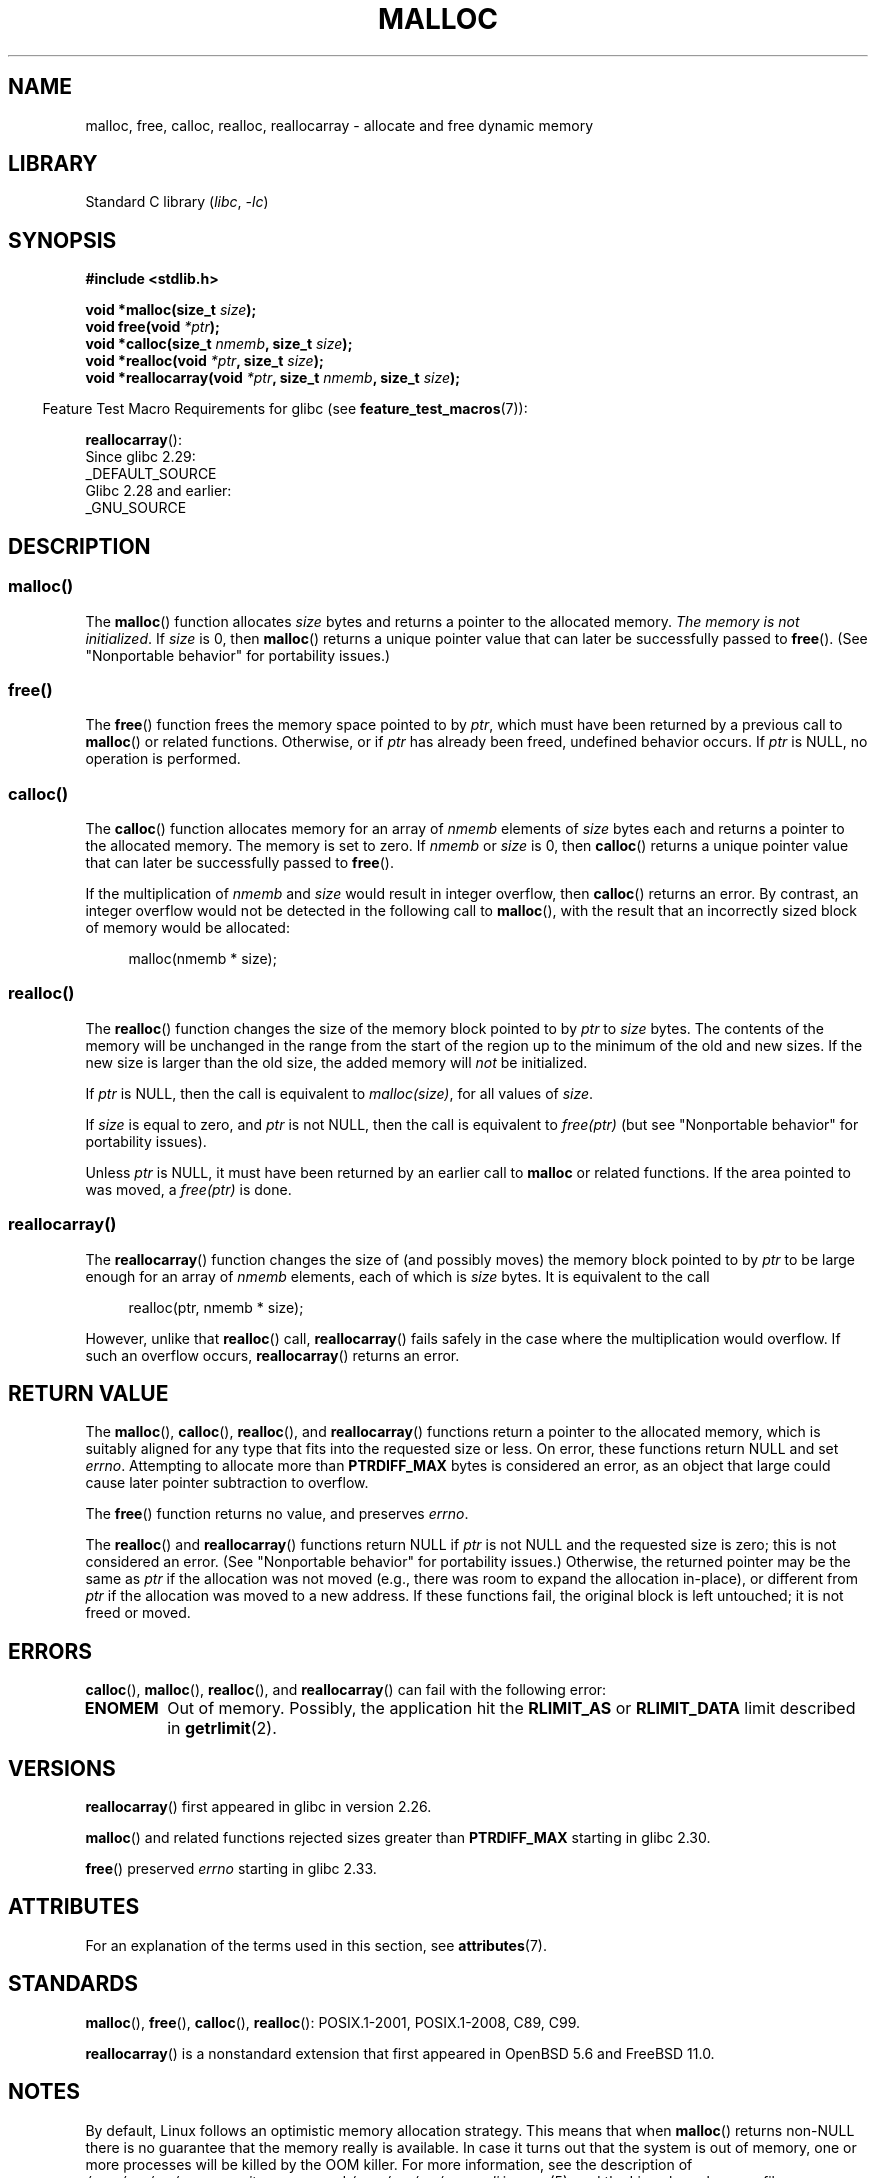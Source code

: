 .\" Copyright (c) 1993 by Thomas Koenig (ig25@rz.uni-karlsruhe.de)
.\" and Copyright i2007, 2012, 2018, Michael Kerrisk <mtk.manpages@gmail.com>
.\"
.\" SPDX-License-Identifier: Linux-man-pages-copyleft
.\"
.\" Modified Sat Jul 24 19:00:59 1993 by Rik Faith (faith@cs.unc.edu)
.\" Clarification concerning realloc, iwj10@cus.cam.ac.uk (Ian Jackson), 950701
.\" Documented MALLOC_CHECK_, Wolfram Gloger (wmglo@dent.med.uni-muenchen.de)
.\" 2007-09-15 mtk: added notes on malloc()'s use of sbrk() and mmap().
.\"
.\" FIXME . Review http://austingroupbugs.net/view.php?id=374
.\" to see what changes are required on this page.
.\"
.TH MALLOC 3  2021-03-22 "GNU" "Linux Programmer's Manual"
.SH NAME
malloc, free, calloc, realloc, reallocarray \- allocate and free dynamic memory
.SH LIBRARY
Standard C library
.RI ( libc ", " \-lc )
.SH SYNOPSIS
.nf
.B #include <stdlib.h>
.PP
.BI "void *malloc(size_t " "size" );
.BI "void free(void " "*ptr" );
.BI "void *calloc(size_t " "nmemb" ", size_t " "size" );
.BI "void *realloc(void " "*ptr" ", size_t "  "size" );
.BI "void *reallocarray(void " "*ptr" ", size_t " nmemb ", size_t "  "size" );
.fi
.PP
.RS -4
Feature Test Macro Requirements for glibc (see
.BR feature_test_macros (7)):
.RE
.PP
.BR reallocarray ():
.nf
    Since glibc 2.29:
        _DEFAULT_SOURCE
    Glibc 2.28 and earlier:
        _GNU_SOURCE
.fi
.SH DESCRIPTION
.SS malloc()
The
.BR malloc ()
function allocates
.I size
bytes and returns a pointer to the allocated memory.
.IR "The memory is not initialized" .
If
.I size
is 0, then
.BR malloc ()
returns a unique pointer value that can later be successfully passed to
.BR free ().
(See "Nonportable behavior" for portability issues.)
.SS free()
The
.BR free ()
function frees the memory space pointed to by
.IR ptr ,
which must have been returned by a previous call to
.BR malloc ()
or related functions.
Otherwise, or if
.I ptr
has already been freed, undefined behavior occurs.
If
.I ptr
is NULL, no operation is performed.
.SS calloc()
The
.BR calloc ()
function allocates memory for an array of
.I nmemb
elements of
.I size
bytes each and returns a pointer to the allocated memory.
The memory is set to zero.
If
.I nmemb
or
.I size
is 0, then
.BR calloc ()
returns a unique pointer value that can later be successfully passed to
.BR free ().
.PP
If the multiplication of
.I nmemb
and
.I size
would result in integer overflow, then
.BR calloc ()
returns an error.
By contrast,
an integer overflow would not be detected in the following call to
.BR malloc (),
with the result that an incorrectly sized block of memory would be allocated:
.PP
.in +4n
.EX
malloc(nmemb * size);
.EE
.in
.SS realloc()
The
.BR realloc ()
function changes the size of the memory block pointed to by
.I ptr
to
.I size
bytes.
The contents of the memory
will be unchanged in the range from the start of the region
up to the minimum of the old and new sizes.
If the new size is larger than the old size, the added memory will
.I not
be initialized.
.PP
If
.I ptr
is NULL, then the call is equivalent to
.IR malloc(size) ,
for all values of
.IR size .
.PP
If
.I size
is equal to zero,
and
.I ptr
is not NULL, then the call is equivalent to
.I free(ptr)
(but see "Nonportable behavior" for portability issues).
.PP
Unless
.I ptr
is NULL, it must have been returned by an earlier call to
.B malloc
or related functions.
If the area pointed to was moved, a
.I free(ptr)
is done.
.SS reallocarray()
The
.BR reallocarray ()
function changes the size of (and possibly moves)
the memory block pointed to by
.I ptr
to be large enough for an array of
.I nmemb
elements, each of which is
.I size
bytes.
It is equivalent to the call
.PP
.in +4n
.EX
realloc(ptr, nmemb * size);
.EE
.in
.PP
However, unlike that
.BR realloc ()
call,
.BR reallocarray ()
fails safely in the case where the multiplication would overflow.
If such an overflow occurs,
.BR reallocarray ()
returns an error.
.SH RETURN VALUE
The
.BR malloc (),
.BR calloc (),
.BR realloc (),
and
.BR reallocarray ()
functions return a pointer to the allocated memory,
which is suitably aligned for any type that fits into
the requested size or less.
On error, these functions return NULL and set
.IR errno .
Attempting to allocate more than
.B PTRDIFF_MAX
bytes is considered an error, as an object that large
could cause later pointer subtraction to overflow.
.PP
The
.BR free ()
function returns no value, and preserves
.IR errno .
.PP
The
.BR realloc ()
and
.BR reallocarray ()
functions return NULL if
.I ptr
is not NULL and the requested size is zero;
this is not considered an error.
(See "Nonportable behavior" for portability issues.)
Otherwise, the returned pointer may be the same as
.I ptr
if the allocation was not moved
(e.g., there was room to expand the allocation in-place), or different from
.I ptr
if the allocation was moved to a new address.
If these functions fail,
the original block is left untouched; it is not freed or moved.
.SH ERRORS
.BR calloc (),
.BR malloc (),
.BR realloc (),
and
.BR reallocarray ()
can fail with the following error:
.TP
.B ENOMEM
Out of memory.
Possibly, the application hit the
.B RLIMIT_AS
or
.B RLIMIT_DATA
limit described in
.BR getrlimit (2).
.SH VERSIONS
.BR reallocarray ()
first appeared in glibc in version 2.26.
.PP
.BR malloc ()
and related functions rejected sizes greater than
.B PTRDIFF_MAX
starting in glibc 2.30.
.PP
.BR free ()
preserved
.I errno
starting in glibc 2.33.
.SH ATTRIBUTES
For an explanation of the terms used in this section, see
.BR attributes (7).
.ad l
.nh
.TS
allbox;
lbx lb lb
l l l.
Interface	Attribute	Value
T{
.BR malloc (),
.BR free (),
.BR calloc (),
.BR realloc ()
T}	Thread safety	MT-Safe
.TE
.hy
.ad
.sp 1
.SH STANDARDS
.BR malloc (),
.BR free (),
.BR calloc (),
.BR realloc ():
POSIX.1-2001, POSIX.1-2008, C89, C99.
.PP
.BR reallocarray ()
is a nonstandard extension that first appeared in OpenBSD 5.6 and FreeBSD 11.0.
.SH NOTES
By default, Linux follows an optimistic memory allocation strategy.
This means that when
.BR malloc ()
returns non-NULL there is no guarantee that the memory really
is available.
In case it turns out that the system is out of memory,
one or more processes will be killed by the OOM killer.
For more information, see the description of
.I /proc/sys/vm/overcommit_memory
and
.I /proc/sys/vm/oom_adj
in
.BR proc (5),
and the Linux kernel source file
.IR Documentation/vm/overcommit\-accounting.rst .
.PP
Normally,
.BR malloc ()
allocates memory from the heap, and adjusts the size of the heap
as required, using
.BR sbrk (2).
When allocating blocks of memory larger than
.B MMAP_THRESHOLD
bytes, the glibc
.BR malloc ()
implementation allocates the memory as a private anonymous mapping using
.BR mmap (2).
.B MMAP_THRESHOLD
is 128\ kB by default, but is adjustable using
.BR mallopt (3).
Prior to Linux 4.7
allocations performed using
.BR mmap (2)
were unaffected by the
.B RLIMIT_DATA
resource limit;
since Linux 4.7, this limit is also enforced for allocations performed using
.BR mmap (2).
.PP
To avoid corruption in multithreaded applications,
mutexes are used internally to protect the memory-management
data structures employed by these functions.
In a multithreaded application in which threads simultaneously
allocate and free memory,
there could be contention for these mutexes.
To scalably handle memory allocation in multithreaded applications,
glibc creates additional
.I memory allocation arenas
if mutex contention is detected.
Each arena is a large region of memory that is internally allocated
by the system
(using
.BR brk (2)
or
.BR mmap (2)),
and managed with its own mutexes.
.PP
If your program uses a private memory allocator,
it should do so by replacing
.BR malloc (),
.BR free (),
.BR calloc (),
and
.BR realloc ().
The replacement functions must implement the documented glibc behaviors,
including
.I errno
handling, size-zero allocations, and overflow checking;
otherwise, other library routines may crash or operate incorrectly.
For example, if the replacement
.IR free ()
does not preserve errno, then seemingly unrelated library routines may
fail without having a valid reason in
.IR errno .
Private memory allocators may also need to replace other glibc functions;
see "Replacing malloc" in the glibc manual for details.
.PP
Crashes in memory allocators
are almost always related to heap corruption, such as overflowing
an allocated chunk or freeing the same pointer twice.
.PP
The
.BR malloc ()
implementation is tunable via environment variables; see
.BR mallopt (3)
for details.
.SS Nonportable behavior
The behavior of
these functions when the requested size is zero
is glibc specific;
other implementations may return NULL without setting
.IR errno ,
and portable POSIX programs should tolerate such behavior.
See
.BR realloc (3p).
.PP
POSIX requires memory allocators
to set
.I errno
upon failure.
However, the C standard does not require this, and applications
portable to non-POSIX platforms should not assume this.
.PP
Portable programs should not use private memory allocators,
as POSIX and the C standard do not allow replacement of
.BR malloc (),
.BR free (),
.BR calloc (),
and
.BR realloc ().
.SH SEE ALSO
.\" http://g.oswego.edu/dl/html/malloc.html
.\" A Memory Allocator - by Doug Lea
.\"
.\" http://www.bozemanpass.com/info/linux/malloc/Linux_Heap_Contention.html
.\" Linux Heap, Contention in free() - David Boreham
.\"
.\" http://www.citi.umich.edu/projects/linux-scalability/reports/malloc.html
.\" malloc() Performance in a Multithreaded Linux Environment -
.\"     Check Lever, David Boreham
.\"
.ad l
.nh
.BR valgrind (1),
.BR brk (2),
.BR mmap (2),
.BR alloca (3),
.BR malloc_get_state (3),
.BR malloc_info (3),
.BR malloc_trim (3),
.BR malloc_usable_size (3),
.BR mallopt (3),
.BR mcheck (3),
.BR mtrace (3),
.BR posix_memalign (3)
.PP
For details of the GNU C library implementation, see
.UR https://sourceware.org/glibc/wiki/MallocInternals
.UE .
